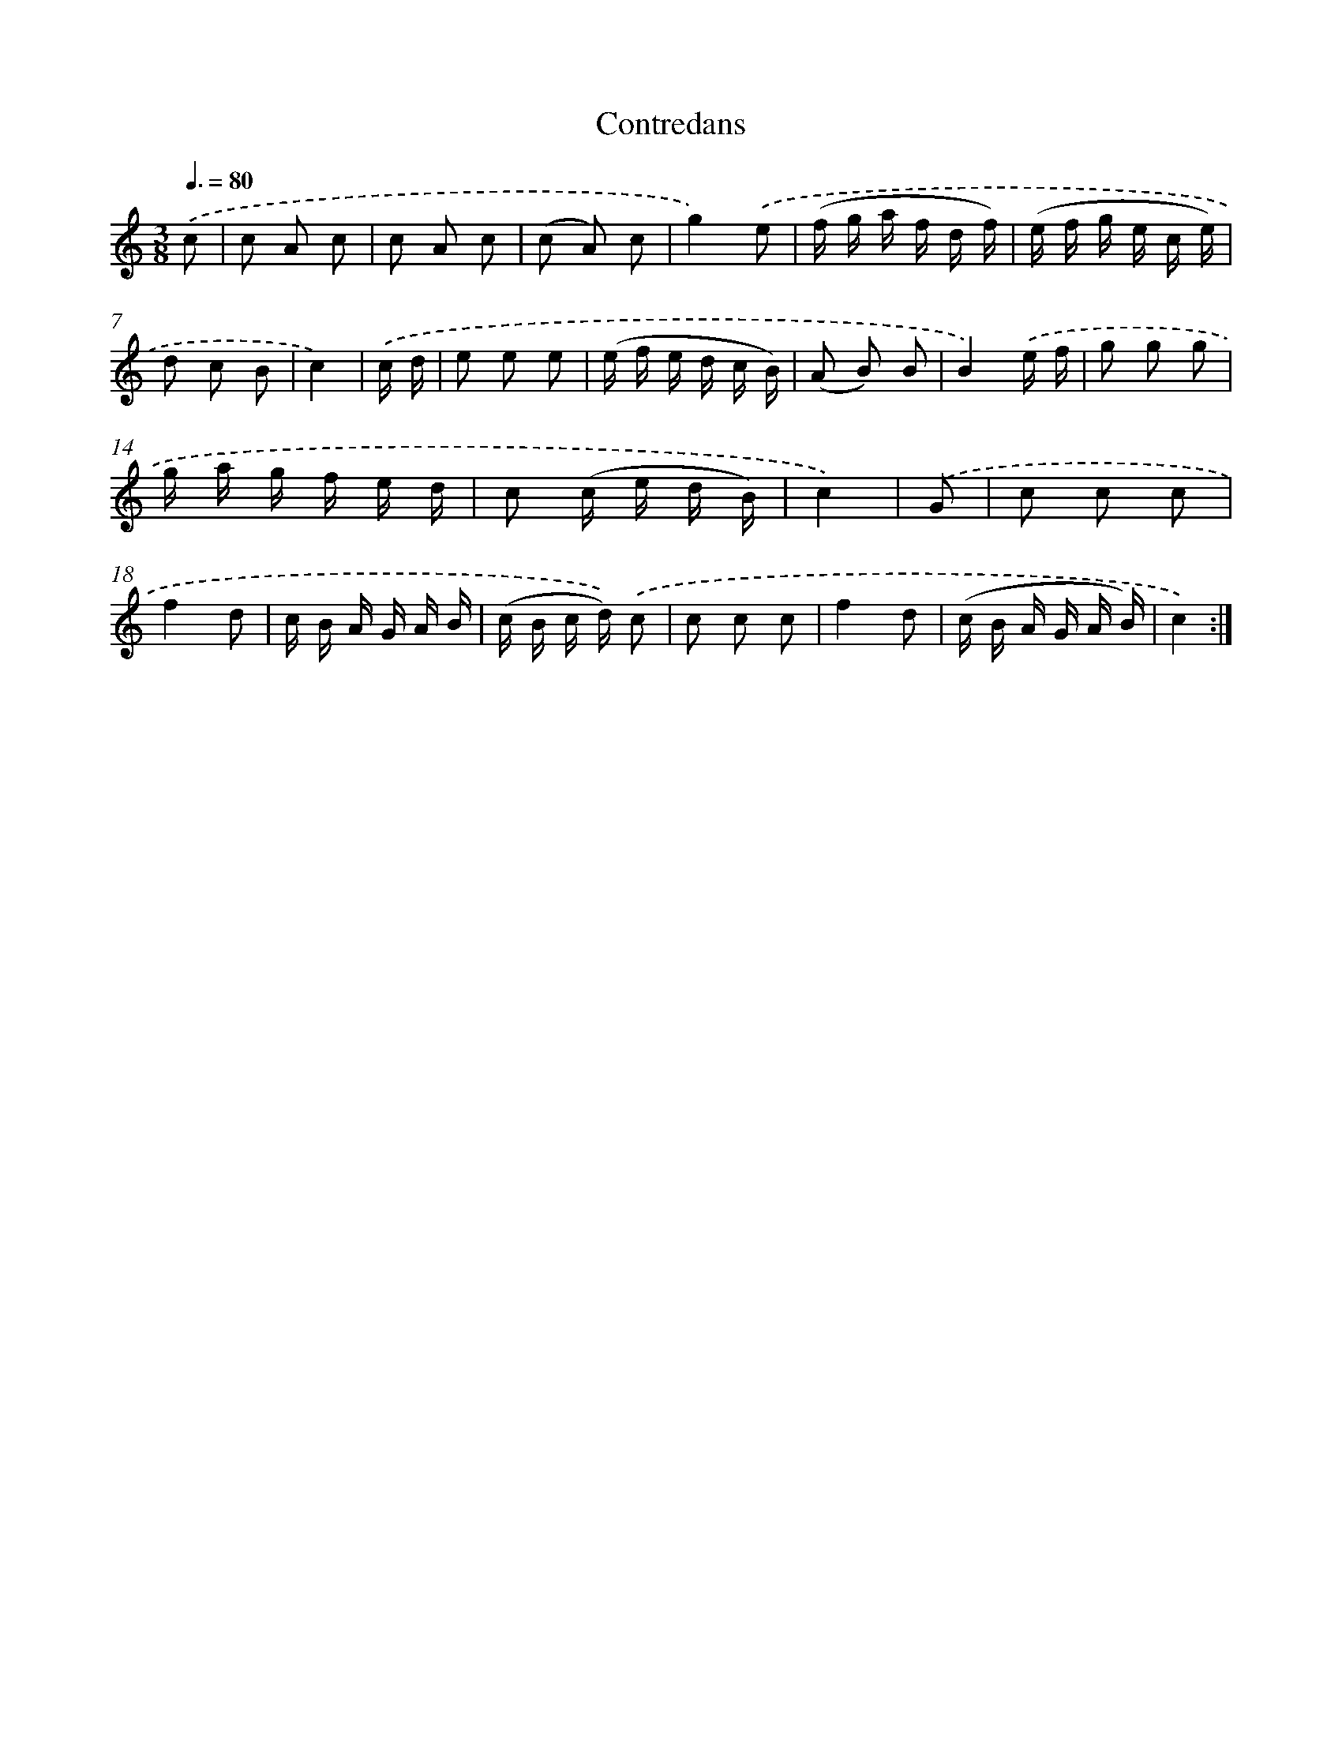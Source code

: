 X: 18092
T: Contredans
%%abc-version 2.0
%%abcx-abcm2ps-target-version 5.9.1 (29 Sep 2008)
%%abc-creator hum2abc beta
%%abcx-conversion-date 2018/11/01 14:38:19
%%humdrum-veritas 1077937891
%%humdrum-veritas-data 1612075553
%%continueall 1
%%barnumbers 0
L: 1/16
M: 3/8
Q: 3/8=80
K: C clef=treble
.('c2 [I:setbarnb 1]|
c2 A2 c2 |
c2 A2 c2 |
(c2 A2) c2 |
g4).('e2 |
(f g a f d f) |
(e f g e c e) |
d2 c2 B2 |
c4) |
.('c d [I:setbarnb 9]|
e2 e2 e2 |
(e f e d c B) |
(A2 B2) B2 |
B4).('e f |
g2 g2 g2 |
g a g f e d |
c2 (c e d B) |
c4) |
.('G2 [I:setbarnb 17]|
c2 c2 c2 |
f4d2 |
c B A G A B |
(c B c d)) .('c2 |
c2 c2 c2 |
f4d2 |
(c B A G A B) |
c4) :|]
